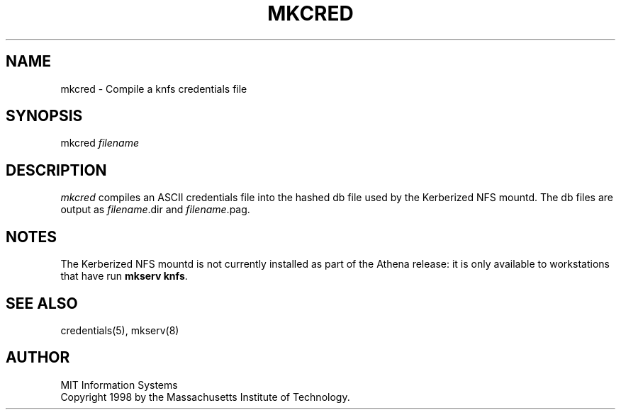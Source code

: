 .\" $Id: mkcred.8,v 1.1 1999-03-18 22:59:54 danw Exp $
.\"
.\" Copyright 1998 by the Massachusetts Institute of Technology.
.\"
.\" Permission to use, copy, modify, and distribute this
.\" software and its documentation for any purpose and without
.\" fee is hereby granted, provided that the above copyright
.\" notice appear in all copies and that both that copyright
.\" notice and this permission notice appear in supporting
.\" documentation, and that the name of M.I.T. not be used in
.\" advertising or publicity pertaining to distribution of the
.\" software without specific, written prior permission.
.\" M.I.T. makes no representations about the suitability of
.\" this software for any purpose.  It is provided "as is"
.\" without express or implied warranty.
.TH MKCRED 1 "29 December 1998"
.SH NAME
mkcred \- Compile a knfs credentials file
.SH SYNOPSIS
mkcred \fIfilename\fR
.SH DESCRIPTION
.I mkcred
compiles an ASCII credentials file into the hashed db file used by the
Kerberized NFS mountd. The db files are output as \fIfilename\fR.dir
and \fIfilename\fR.pag.
.SH NOTES
The Kerberized NFS mountd is not currently installed as part of the
Athena release: it is only available to workstations that have run
.B mkserv knfs\fP.
.SH "SEE ALSO"
credentials(5), mkserv(8)
.SH AUTHOR
MIT Information Systems
.br
Copyright 1998 by the Massachusetts Institute of Technology.
